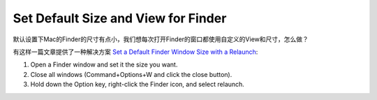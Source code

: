 Set Default Size and View for Finder
==============================================================================
默认设置下Mac的Finder的尺寸有点小，我们想每次打开Finder的窗口都使用自定义的View和尺寸，怎么做？

有这样一篇文章提供了一种解决方案 `Set a Default Finder Window Size with a Relaunch <http://lifehacker.com/set-a-default-finder-window-size-with-a-relaunch-1722493443>`_:

1. Open a Finder window and set it the size you want.
2. Close all windows (Command+Options+W and click the close button).
3. Hold down the Option key, right-click the Finder icon, and select relaunch.
